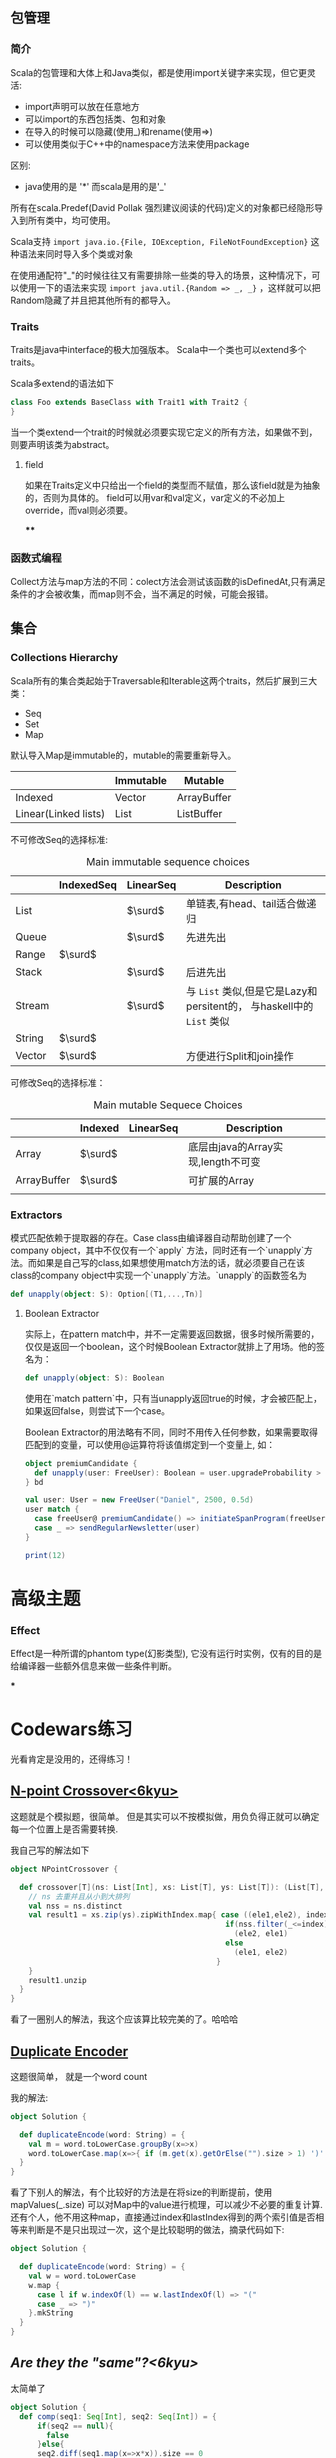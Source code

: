 #+BEGIN_COMMENT
.. title: scala学习笔记
.. slug: scalaxue-xi-bi-ji
.. date: 2018-02-07 14:38:37 UTC+08:00
.. tags: mathjax
.. category: 
.. link: 
.. description: 
.. type: text
#+END_COMMENT

#+HTML: <!--TEASER_END-->



** 包管理

*** 简介

Scala的包管理和大体上和Java类似，都是使用import关键字来实现，但它更灵活:

- import声明可以放在任意地方
- 可以import的东西包括类、包和对象
- 在导入的时候可以隐藏(使用_)和rename(使用=>)
- 可以使用类似于C++中的namespace方法来使用package

区别:
- java使用的是 '*' 而scala是用的是'_'

所有在scala.Predef(David Pollak 强烈建议阅读的代码)定义的对象都已经隐形导入到所有类中，均可使用。

Scala支持 =import java.io.{File, IOException, FileNotFoundException}=  这种语法来同时导入多个类或对象

在使用通配符"_"的时候往往又有需要排除一些类的导入的场景，这种情况下，可以使用一下的语法来实现 =import java.util.{Random => _, _}= ，这样就可以把Random隐藏了并且把其他所有的都导入。

*** Traits

Traits是java中interface的极大加强版本。 Scala中一个类也可以extend多个traits。

Scala多extend的语法如下

#+BEGIN_SRC scala
  class Foo extends BaseClass with Trait1 with Trait2 {
  }
#+END_SRC

当一个类extend一个trait的时候就必须要实现它定义的所有方法，如果做不到，则要声明该类为abstract。


**** field
如果在Traits定义中只给出一个field的类型而不赋值，那么该field就是为抽象的，否则为具体的。 field可以用var和val定义，var定义的不必加上override，而val则必须要。

****

*** 函数式编程
Collect方法与map方法的不同：colect方法会测试该函数的isDefinedAt,只有满足条件的才会被收集，而map则不会，当不满足的时候，可能会报错。

** 集合

*** Collections Hierarchy
Scala所有的集合类起始于Traversable和Iterable这两个traits，然后扩展到三大类：
- Seq
- Set
- Map

默认导入Map是immutable的，mutable的需要重新导入。

|                      | Immutable | Mutable     |
|----------------------+-----------+-------------|
| Indexed              | Vector    | ArrayBuffer |
| Linear(Linked lists) | List      | ListBuffer  |

不可修改Seq的选择标准:

#+CAPTION: Main immutable sequence choices
|        | IndexedSeq | LinearSeq | Description                                                          |
|--------+------------+-----------+----------------------------------------------------------------------|
| List   |            | $\surd$   | 单链表,有head、tail适合做递归                                        |
| Queue  |            | $\surd$   | 先进先出                                                             |
| Range  | $\surd$    |           |                                                                      |
| Stack  |            | $\surd$   | 后进先出                                                             |
| Stream |            | $\surd$   | 与 =List= 类似,但是它是Lazy和persitent的， 与haskell中的 =List= 类似 |
| String | $\surd$    |           |                                                                      |
| Vector | $\surd$    |           | 方便进行Split和join操作                                               |

可修改Seq的选择标准：

#+CAPTION: Main mutable Sequece Choices
|             | Indexed | LinearSeq | Description                        |
|-------------+---------+-----------+------------------------------------|
| Array       | $\surd$ |           | 底层由java的Array实现,length不可变 |
| ArrayBuffer | $\surd$ |           | 可扩展的Array                      |
|             |         |           |                                    |

*** Extractors
模式匹配依赖于提取器的存在。Case class由编译器自动帮助创建了一个company object，其中不仅仅有一个`apply` 方法，同时还有一个`unapply`方法。而如果是自己写的class,如果想使用match方法的话，就必须要自己在该class的company object中实现一个`unapply`方法。`unapply`的函数签名为

#+BEGIN_SRC scala
  def unapply(object: S): Option[(T1,...,Tn)]
#+END_SRC

**** Boolean Extractor
实际上，在pattern match中，并不一定需要返回数据，很多时候所需要的，仅仅是返回一个boolean，这个时候Boolean Extractor就排上了用场。他的签名为：

#+BEGIN_SRC scala
  def unapply(object: S): Boolean
#+END_SRC

使用在`match pattern`中，只有当unapply返回true的时候，才会被匹配上，如果返回false，则尝试下一个case。

Boolean Extractor的用法略有不同，同时不用传入任何参数，如果需要取得匹配到的变量，可以使用@运算符将该值绑定到一个变量上, 如：

#+BEGIN_SRC scala
  object premiumCandidate {
    def unapply(user: FreeUser): Boolean = user.upgradeProbability > 75
  } bd

  val user: User = new FreeUser("Daniel", 2500, 0.5d)
  user match {
    case freeUser@ premiumCandidate() => initiateSpanProgram(freeUser)
    case _ => sendRegularNewsletter(user)
  }
#+END_SRC


#+BEGIN_SRC scala
  print(12)
#+END_SRC










* 高级主题

*** Effect

Effect是一种所谓的phantom type(幻影类型), 它没有运行时实例，仅有的目的是给编译器一些额外信息来做一些条件判断。

***












* Codewars练习

光看肯定是没用的，还得练习！

** [[https://www.codewars.com/kata/57339a5226196a7f90001bcf/train/scala][N-point Crossover<6kyu>]]

这题就是个模拟题，很简单。 但是其实可以不按模拟做，用负负得正就可以确定每一个位置上是否需要转换.

我自己写的解法如下


#+BEGIN_SRC scala
  object NPointCrossover {

    def crossover[T](ns: List[Int], xs: List[T], ys: List[T]): (List[T], List[T]) = {
      // ns 去重并且从小到大排列
      val nss = ns.distinct
      val result1 = xs.zip(ys).zipWithIndex.map{ case ((ele1,ele2), index) => {
                                                  if(nss.filter(_<=index).size % 2 == 1)
                                                    (ele2, ele1)
                                                  else
                                                    (ele1, ele2)
                                                }
      }
      result1.unzip
    }
  }
#+END_SRC

看了一圈别人的解法，我这个应该算比较完美的了。哈哈哈

** [[https://www.codewars.com/kata/54b42f9314d9229fd6000d9c/train/scala][Duplicate Encoder]]

这题很简单， 就是一个word count

我的解法:

#+BEGIN_SRC scala
  object Solution {

    def duplicateEncode(word: String) = {
      val m = word.toLowerCase.groupBy(x=>x)
      word.toLowerCase.map(x=>{ if (m.get(x).getOrElse("").size > 1) ')' else '('})
    }
  }
#+END_SRC

看了下别人的解法，有个比较好的方法是在将size的判断提前，使用mapValues(_.size) 可以对Map中的value进行梳理，可以减少不必要的重复计算.还有个人，他不用这种map，直接通过index和lastIndex得到的两个索引值是否相等来判断是不是只出现过一次，这个是比较聪明的做法，摘录代码如下:


#+BEGIN_SRC scala
  object Solution {

    def duplicateEncode(word: String) = {
      val w = word.toLowerCase
      w.map {
        case l if w.indexOf(l) == w.lastIndexOf(l) => "("
        case _ => ")"
      }.mkString
    }
  }
#+END_SRC

** [[ https://www.codewars.com/trainer/scala][Are they the "same"?<6kyu>]]

太简单了

#+BEGIN_SRC scala
object Solution {
  def comp(seq1: Seq[Int], seq2: Seq[Int]) = {
      if(seq2 == null){
        false
      }else{
      seq2.diff(seq1.map(x=>x*x)).size == 0
      }
  }
}
#+END_SRC
